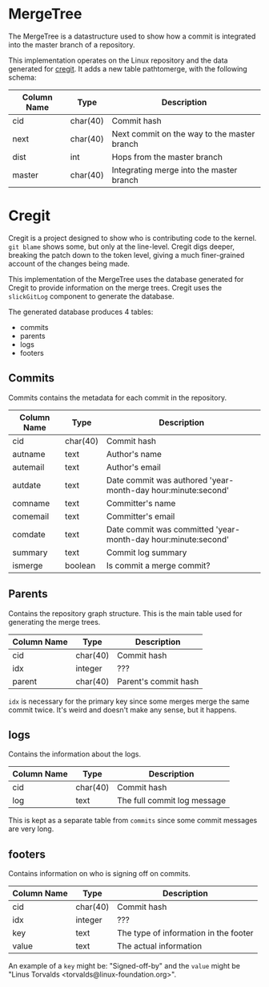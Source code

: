 * MergeTree

The MergeTree is a datastructure used to show how a commit is integrated into the master branch of a repository.

This implementation operates on the Linux repository and the data generated for [[https://cregit.linuxsources.org/][cregit]].
It adds a new table pathtomerge, with the following schema:

| Column Name | Type     | Description                                 |
|-------------+----------+---------------------------------------------|
| cid         | char(40) | Commit hash                                 |
| next        | char(40) | Next commit on the way to the master branch |
| dist        | int      | Hops from the master branch                 |
| master      | char(40) | Integrating merge into the master branch    |


* Cregit

Cregit is a project designed to show who is contributing code to the kernel. ~git blame~ shows some, but only at the line-level. Cregit digs deeper, breaking the patch down to the token level, giving a much finer-grained account of the changes being made.

This implementation of the MergeTree uses the database generated for Cregit to provide information on the merge trees. Cregit uses the ~slickGitLog~ component to generate the database.

The generated database produces 4 tables:

- commits
- parents
- logs
- footers

** Commits

Commits contains the metadata for each commit in the repository.

| Column Name | Type     | Description                                                   |
|-------------+----------+---------------------------------------------------------------|
| cid         | char(40) | Commit hash                                                   |
| autname     | text     | Author's name                                                 |
| autemail    | text     | Author's email                                                |
| autdate     | text     | Date commit was authored 'year-month-day hour:minute:second'  |
| comname     | text     | Committer's name                                              |
| comemail    | text     | Committer's email                                             |
| comdate     | text     | Date commit was committed 'year-month-day hour:minute:second' |
| summary     | text     | Commit log summary                                            |
| ismerge     | boolean  | Is commit a merge commit?                                     |


** Parents

Contains the repository graph structure. This is the main table used for generating the merge trees.

| Column Name | Type     | Description          |
|-------------+----------+----------------------|
| cid         | char(40) | Commit hash          |
| idx         | integer  | ???                  |
| parent      | char(40) | Parent's commit hash |

~idx~ is necessary for the primary key since some merges merge the same commit twice. It's weird and doesn't make any sense, but it happens.

** logs

Contains the information about the logs.

| Column Name | Type     | Description                 |
|-------------+----------+-----------------------------|
| cid         | char(40) | Commit hash                 |
| log         | text     | The full commit log message |

This is kept as a separate table from ~commits~ since some commit messages are very long.

** footers

Contains information on who is signing off on commits.

| Column Name | Type     | Description                           |
|-------------+----------+---------------------------------------|
| cid         | char(40) | Commit hash                           |
| idx         | integer  | ???                                   |
| key         | text     | The type of information in the footer |
| value       | text     | The actual information                |

An example of a ~key~ might be: "Signed-off-by" and the ~value~ might be "Linus Torvalds <torvalds@linux-foundation.org>".

